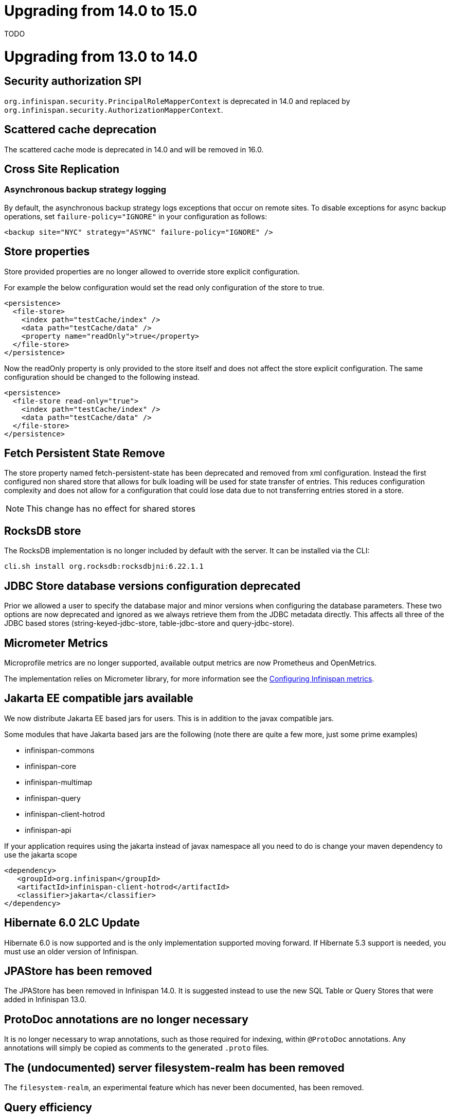 = Upgrading from 14.0 to 15.0

TODO

= Upgrading from 13.0 to 14.0

== Security authorization SPI

`org.infinispan.security.PrincipalRoleMapperContext` is deprecated in 14.0 and replaced by `org.infinispan.security.AuthorizationMapperContext`.

== Scattered cache deprecation

The scattered cache mode is deprecated in 14.0 and will be removed in 16.0.


== Cross Site Replication

=== Asynchronous backup strategy logging

By default, the asynchronous backup strategy logs exceptions that occur on remote sites.
To disable exceptions for async backup operations, set `failure-policy="IGNORE"` in your configuration as follows:

[source,xml,options="nowrap",subs=attributes+]
----
<backup site="NYC" strategy="ASYNC" failure-policy="IGNORE" />
----

== Store properties

Store provided properties are no longer allowed to override store explicit configuration.

For example the below configuration would set the read only configuration of the store to true.

----
<persistence>
  <file-store>
    <index path="testCache/index" />
    <data path="testCache/data" />
    <property name="readOnly">true</property>
  </file-store>
</persistence>
----

Now the readOnly property is only provided to the store itself and does not affect the store explicit configuration.
The same configuration should be changed to the following instead.

----
<persistence>
  <file-store read-only="true">
    <index path="testCache/index" />
    <data path="testCache/data" />
  </file-store>
</persistence>
----

== Fetch Persistent State Remove

The store property named fetch-persistent-state has been deprecated and removed from xml configuration.
Instead the first configured non shared store that allows for bulk loading will be used for state transfer of entries.
This reduces configuration complexity and does not allow for a configuration that could lose data due to not
transferring entries stored in a store.

NOTE: This change has no effect for shared stores

== RocksDB store

The RocksDB implementation is no longer included by default with the server. It can be installed via the CLI:

----
cli.sh install org.rocksdb:rocksdbjni:6.22.1.1
----

== JDBC Store database versions configuration deprecated

Prior we allowed a user to specify the database major and minor versions when configuring the database parameters.
These two options are now deprecated and ignored as we always retrieve them from the JDBC metadata directly.
This affects all three of the JDBC based stores (string-keyed-jdbc-store, table-jdbc-store and query-jdbc-store).

== Micrometer Metrics

Microprofile metrics are no longer supported, available output metrics are now Prometheus and OpenMetrics.

The implementation relies on Micrometer library, for more information see
the link:../server/server.html#configuring-metrics_statistics-jmx[Configuring Infinispan metrics].

== Jakarta EE compatible jars available

We now distribute Jakarta EE based jars for users.
This is in addition to the javax compatible jars.

Some modules that have Jakarta based jars are the following (note there are quite a few more, just some prime examples)

* infinispan-commons
* infinispan-core
* infinispan-multimap
* infinispan-query
* infinispan-client-hotrod
* infinispan-api

If your application requires using the jakarta instead of javax namespace all you need to do is change your maven
dependency to use the jakarta scope

```xml
<dependency>
   <groupId>org.infinispan</groupId>
   <artifactId>infinispan-client-hotrod</artifactId>
   <classifier>jakarta</classifier>
</dependency>
```

== Hibernate 6.0 2LC Update

Hibernate 6.0 is now supported and is the only implementation supported moving forward.
If Hibernate 5.3 support is needed, you must use an older version of Infinispan.

== JPAStore has been removed

The JPAStore has been removed in Infinispan 14.0.
It is suggested instead to use the new SQL Table or Query Stores that were added in Infinispan 13.0.

== ProtoDoc annotations are no longer necessary

It is no longer necessary to wrap annotations, such as those required for indexing, within `@ProtoDoc` annotations.
Any annotations will simply be copied as comments to the generated `.proto` files.

== The (undocumented) server filesystem-realm has been removed

The `filesystem-realm`, an experimental feature which has never been documented, has been removed.

== Query efficiency

The default for maximum results returned by a query that was present in Infinispan 12.1.5.Final and earlier versions has been restored.
You can now change the default limit by setting the default-max-results cache property.
The default value of default-max-results is 100.
Limiting the number of results returned by a query significantly improves performance of queries that don't have an explicit limit set.

= Upgrading from 12.1 to 13.0

== Search

The optional ```IndexedQueryMode``` parameter has been removed from queries in library mode, CLI, Hot Rod and REST.
Since 12.0, {brandname} ignores this parameter since it detects the optimal way of performing indexed queries.

== REST

=== Indexer

The ```mass-index``` operation from the cache resource has been deprecated.
Use ```reindex``` instead:

  /v2/caches/{cacheName}/search/indexes?action=reindex

=== Rolling Upgrades

The following operation has been deprecated:

* ```POST /v2/caches/{cacheName}?action=disconnect-source```

Use the substitute:

* ```DELETE /v2/caches/{cacheName}/rolling-upgrade/source-connection```

== File-Based Cache Store (`file-store`) Configuration Defaults to SoftIndexFileStore

Including `file-store` persistence in cache configuration now creates a soft index file-based cache store, `SoftIndexFileStore`, instead of a single-file cache store, `SingleFileStore`.
In previous versions `SingleFileStore` was the default for file-based cache stores.

Any `file-store` configuration with a schema version of 13 is automatically migrated to a `SoftIndexFileStore` after upgrading to Infinispan 13.

=== Schema changes

The following changes apply to the Infinispan 13 configuration schemas:

* The `urn:infinispan:config:store:soft-index` namespace is no longer available.
* The `file-store` element in the `urn:infinispan:config` namespace now defaults to soft-index file stores.
* The `single-file-store` element has been added to the `urn:infinispan:config` namespace if you want to configure a single file store, which is deprecated.
* The `endpoints` element in the `urn:infinispan:server` namespace is no longer a repeating element, but a wrapper for 0 or more `endpoint` elements.

=== Migrating Soft-Index File Stores

==== Declarative

If you are upgrading to Infinispan 13 from a previous version, and your caches include any configuration with the `soft-index-file-store` element, you should convert that configuration to use the `file-store` element instead.

.Infinispan 12.1 and earlier
[source,xml,options="nowrap",subs=attributes+,role="primary"]
----
<persistence>
  <soft-index-file-store xmlns="urn:infinispan:config:soft-index:12.1">
    <index path="testCache/index" />
    <data path="testCache/data" />
  </soft-index-file-store>
</persistence>
----

.Infinispan 13 and later
[source,xml,options="nowrap",subs=attributes+,role="secondary"]
----
<persistence>
  <file-store>
    <index path="testCache/index" />
    <data path="testCache/data" />
  </file-store>
</persistence>
----

==== Programmatic

.Infinispan 12.1 and earlier
[source,xml,options="nowrap",subs=attributes+,role="primary"]
----
ConfigurationBuilder b = new ConfigurationBuilder();
b.persistence()
    .addStore(SoftIndexFileStoreConfigurationBuilder.class)
        .indexLocation("testCache/index");
        .dataLocation("testCache/data")
----

.Infinispan 13 and later
[source,xml,options="nowrap",subs=attributes+,role="secondary"]
----
ConfigurationBuilder b = new ConfigurationBuilder();
b.persistence()
    .addSoftIndexFileStore()
        .indexLocation("testCache/index")
        .dataLocation("testCache/data");
----

=== Migrating Single File Stores

To use `SingleFileStore` as a file-based cache store with Infinispan 13 or later, do one of the following:

.Declarative
[source,xml,options="nowrap",subs=attributes+,role="primary"]
----
<persistence passivation="false">
  <single-file-store shared="false"
                     preload="true"
                     read-only="false"/>
</persistence>
----

.Programmatic
[source,java,options="nowrap",subs=attributes+,role="secondary"]
----
ConfigurationBuilder b = new ConfigurationBuilder();
b.persistence()
    .addSingleFileStore();
----

However, Infinispan does not recommend using `SingleFileStore`.
Instead you should use `SoftIndexFileStore` for file-based cache stores because it offers better scalability.

Find out more details about configuring file-based cache stores in the _Configuration Guide_.

== Accurate size metrics

The `currentNumberOfEntries` statistics now return `-1` by default as the calculation is expensive. Accurate values can be restored using the following configuration:

.Declarative
[source,xml,options="nowrap",subs=attributes+,role="primary"]
----
<cache-container>
  <metrics accurate-size="true"/>
</cache-container>
----

.Programmatic
[source,java,options="nowrap",subs=attributes+,role="secondary"]
----
GlobalConfigurationBuilder b = new GlobalConfigurationBuilder();
b.metrics()
    .accurateSize(true);
----

= Upgrading from 11.x or 12.0 to 12.1

  If you are upgrading from 11.x to 12.1, you should also review the 11.0 to 12.0 upgrade notes.

== Upgrading Deployments with Single File Cache Store Persistence

When upgrading Infinispan to 12.1, caches that include a `SingleFileStore` persistence configuration can encounter an issue that leads to data corruption.

This issue affects upgrades to Infinispan 12.1.0.Final through 12.1.4.Final only.
As of Infinispan 12.1.5.Final this issue no longer occurs during upgrade.

If you have already upgraded from 11.x to 12.1, you should do the following as soon as possible:

. Back up any `$ISPN_HOME/server/data/*.dat` files.
. Upgrade to Infinispan 12.1.5.Final or later.

After successful upgrade, Infinispan recovers any corrupted data and restores the Single File Store on first start.

.Cross-site replication state transfer

For caches that backup to other clusters via cross-site replication, you should perform a state transfer after upgrading to 12.1.

From the Infinispan CLI use the `site push-site-state` command as follows:

[source,options="nowrap",subs=attributes+]
----
[//containers/default]> site push-site-state --cache=cacheName --site=NYC
----


== JGroups configuration changes

=== Message bundler
The default JGroups bundler has changed from
"no-bundler" (a thread sending a message writes it to the TCP socket or sends the UDP datagram directly) to
"transfer-queue" (a thread sending a message only adds the message to a queue, and a separate
bundler thread groups the messages in "batches" then sends the batches).

== Encoding

* `org.infinispan.commons.dataconversion.Encoder` has been deprecated and will be removed in a future version.

== Authorization

A new `CREATE` permission has been introduced, with the following effects:
* users now require the `CREATE` permission to be able to create/remove caches/counters/locks instead of the `ADMIN` permission
* it supersedes the internal `___schema_manager` role, which has now been deprecated. It is required in order to add/remove schemas.
* it supersedes the internal `___script_manager` role, which has now been deprecated. It is required in order to add/remove scripts.

=== Server

Authorization is now enabled out-of-the-box in the default server configuration.
Authorization only applies to "global" operations (administrative and management), so normal cache usage is unaffected.
You can revert to the previous behavior by removing the `<authorization>` element from the `<cache-container>` configuration.

The default logging configuration now includes an audit logging which is disabled by default.

== Server Trust Store

The trust store configuration is now part of the server identity to allow client certificate validation
without requiring authentication. Adding a `truststore-realm` will reference the identity's trust store.

[source,xml]
----
<!-- 12.0 -->
<security-realm name="default">
   <server-identities>
      <ssl>
         <keystore path="server.pfx"
                   keystore-password="password" alias="server"/>
      </ssl>
   </server-identities>
   <truststore-realm path="trust.pfx" password="secret"/>
</security-realm>
----

[source,xml]
----
<!-- 12.1 -->
<security-realm name="default">
   <server-identities>
      <ssl>
         <keystore path="server.pfx"
                   keystore-password="password" alias="server"/>
         <truststore path="trust.pfx" password="secret"/>
      </ssl>
   </server-identities>
   <truststore-realm/>
</security-realm>
----


= Upgrading from 11.0 to 12.0

== Encoding

Conversions of cache data between `application/x-java-object` and `application/json` are deprecated and will be removed
in a future version. For JSON support, it is recommend to configure the cache with `application/x-protostream` encoding.

== OSGi

Support for OSGi was deprecated and has been removed.

== REST

Some operations that previously supported both `GET` and `POST` now support only `POST`:

* ```/v2/caches/{cacheName}?action=clear```
* ```/v2/caches/{cacheName}?action=sync-data```
* ```/v2/caches/{cacheName}?action=disconnect-source```
* ```/v2/cluster?action=stop```
* ```/v2/counters/{counterName}?action=reset```
* ```/v2/counters/{counterName}?action=increment```
* ```/v2/counters/{counterName}?action=decrement```
* ```/v2/counters/{counterName}?action=add```

* ```/v2/counters/{counterName}?action=compareAndSet```
* ```/v2/counters/{counterName}?action=compareAndSwap```

* ```/v2/caches/{cacheName}/search/indexes?action=mass-index```
* ```/v2/caches/{cacheName}/search/indexes?action=clear```
* ```/v2/caches/{cacheName}/search/query/stats?action=clear```

* ```/v2/server/?action=stop```

* ```/v2/tasks/{taskName}?action=exec```

* ```/v2/caches/{cacheName}/x-site/local/?action=clear-push-state-status```

* ```/v2/caches/{cacheName}/x-site/backups/{site}?action=take-offline```
* ```/v2/caches/{cacheName}/x-site/backups/{site}?action=bring-online```
* ```/v2/caches/{cacheName}/x-site/backups/{site}?action=start-push-state```
* ```/v2/caches/{cacheName}/x-site/backups/{site}?action=cancel-push-state```
* ```/v2/caches/{cacheName}/x-site/backups/{site}?action=cancel-receive-state```

* ```/v2/cache-managers/{name}/x-site/backups/{site}?action=bring-online```
* ```/v2/cache-managers/{name}/x-site/backups/{site}?action=take-offline```
* ```/v2/cache-managers/{name}/x-site/backups/{site}?action=start-push-state```
* ```/v2/cache-managers/{name}/x-site/backups/{site}?action=cancel-push-state```

* The following query statistics operation:

** ```/v2/caches/{cacheName}/search/query/stats```
** ```/v2/caches/{cacheName}/search/indexes/stats```

have been deprecated and will be removed in a future version.

Users should migrate to the ```/v2/caches/{cacheName}/search/stats``` endpoint. Please consult the REST API docs for more details.

== Search

* It's not possible anymore to enable or disable search statistics via JMX. Query and Index statistics are only exposed when the cache "statistics" configuration is enabled.

* `MassIndexer`, `CacheQuery` and `SearchManager` were deprecated and are now removed.

* Indexed type names must be declared for all indexed caches, regardless of their storage format.
  This requirement was introduced in 11 in a more lenient form and failing to comply just logged a warning.
  Starting with version 12 this results in a fatal error preventing the cache to start.
  Please update your configurations accordingly.

=== Indexing configuration

Configuring indexing using the `property` element is deprecated and will be removed in a future version.
Use the `<index-reader>` and `<index-writer>` configuration elements to define indexing behaviour.
For the programmatic configuration, use `builder.indexing().reader()` and `builder.indexing().writer()`.

To migrate your configuration, please refer to the sections below:

==== Storage

.Memory Storage

[source,xml]
----
<!-- 11.0 -->
<indexing>
 <property name="default.directory_provider">local-heap</property>
</indexing>
----

[source,xml]
----
<!-- 12.0 -->
<indexing storage="local-heap">
</indexing>
----

.Filesystem storage

[source,xml]
----
<!-- 11.0 -->
<indexing>
  <property name="default.directory_provider">filesystem</property>
  <property name="default.indexBase">${java.io.tmpdir}/baseDir</property>
</indexing>
----

[source,xml]
----
<!-- 12.0 -->
<indexing storage="filesystem" path="${java.io.tmpdir}/baseDir"/>
----

==== Reader refresh
[source,xml]
----
<!-- 11.0 -->
<indexing>
  <property name="default.reader.async_refresh_period_ms">1000</property>
</indexing>
----

[source,xml]
----
<!-- 12.0 -->
<indexing>
  <index-reader refresh-interval="1000"/>
</indexing>
----

==== IndexManager

From 12.0, `near-real-time` is the default index manager and no configuration is needed:

[source,xml]
----
<!-- 11.0 -->
<indexing>
  <property name="default.indexmanager">near-real-time</property>
</indexing>
----

[source,xml]
----
<!-- 12.0 -->
<indexing enabled="true"/>
----

==== Worker sync/async

The `default.worker.execution` is redundant as the indexing process is async by default:

[source,xml]
----
<!-- 11.0 -->
<indexing>
   <property name="default.worker.execution">async</property>
   <property name="default.index_flush_interval">500</property>
</indexing>
----

[source,xml]
----
<!-- 12.0 -->
<indexing>
   <index-writer commit-interval="500"/>
</indexing>
----

==== Low level Lucene options

The properties used previously to tune the Lucene index directly are now
available under the `<index-writer>` element.

[source,xml]
----
<!-- 11.0 -->
<indexing>
   <property name="default.indexwriter.merge_factor">30</property>
   <property name="default.indexwriter.merge_max_size">1024</property>
   <property name="default.indexwriter.ram_buffer_size">256</property>
</indexing>
----

[source,xml]
----
<!-- 12.0 -->
<indexing>
   <index-writer ram-buffer-size="256">
       <index-merge factor="30" max-size="1024"/>
   </index-writer>
</indexing>
----

==== Supporting older indexes

The property `lucene_version` is deprecated and will not be supported in a future version. It is recommended to re-index when migrating from older Infinispan versions instead of reusing the underlying indexes on disk created
in an older Lucene version.

==== Sharding

Configuration of sharding through the property `default.sharding_strategy.nbr_of_shards` is deprecated and will be removed in a future version.

==== Maximum boolean clauses

The property `infinispan.query.lucene.max-boolean-clauses` is now only supported when used via JVM property. Support for using
it inside the `<property>` element of the index configuration was removed.


== Cache Health
A new status `FAILED` has been added to the cache health, to indicate that a cache failed to start with the
provided configuration. The possible statuses of the cache health are now HEALTHY, HEALTHY_REBALANCING, DEGRADED and FAILED.

== Marshalling

=== Kryo and Protostuff marshaller deprecation

The Kryo and Protostuff marshallers have been deprecated and will be removed in Infinispan 15.0

=== {brandname} includes an upgraded version of the ProtoStream API that can
affect upgrade from previous {brandname} versions.

In previous versions, the ProtoStream API did not correctly nest message types
with the result that the messages were generated as top-level only. For this
reason, if you have Protobuf messages in a persistent cache store and upgrade
to {brandname} 12, then you should modify Java classes so that Protobuf
annotations are at top-level. This ensures that the nesting in your persisted
messages matches the nesting in your Java classes, otherwise data
incompatibility issues can occur.

=== Allow lists

All occurrences of "white list" have been renamed to "allow list".

== Persistence

=== JdbcStringBasedStore
The JDBC string based store now creates an additional `_META` to ensure that any database content is compatible with
the current {brandname} version and configuration.

=== Rest Store
The rest-store has been removed. Users should utilise the HotRod based remote-store for reading/writing to Infinispan clusters.

=== Hot Rod client
The `trust_store_path` property has been deprecated. Use `trust_store_filename` instead and specify `pem` in `trust_store_type`.

= Upgrading from 10.1 to 11.0

== HotRod Client
The `GenericJBossMarshaller` is no longer automatically configured if the `infinispan-jboss-marshalling` module is on the
classpath. If jboss-marshalling is required, it's necessary for the aforementioned jar to be on the classpath and for
the `org.infinispan.jboss.marshalling.commons.GenericJBossMarshaller` to be explicitly configured when creating the
RemoteCacheManager.

== Wildfly modules

The Wildfly modules are now deprecated. The `jgroups`, `infinispan` and `endpoint` extensions have been removed and
all the components are now in a single `org.infinispan` module.

== Cross Site Replication

* The `org.infinispan.xsite.CustomFailurePolicy` interface has been deprecated and it will be replaced by
`org.infinispan.configuration.cache.CustomFailurePolicy`.

* Cross Site Replication was disabled for local caches. They are unable to send or receive updates.

== Total Order transaction protocol removed

Total Order transaction protocol was deprecated in 10.0 and now it is removed.

== JGroups configuration system property changes

The default stacks now now use system property `jgroups.bind.address` to configure the bind address.
System properties `jgroups.tcp.address` and `jgroups.udp.address` still work, but they are considered deprecated and will be removed.

== OSGi

OSGi support has been deprecated and will be removed in a future release.

== Search

=== Indexing

* The Infinispan Lucene Directory, the `InfinispanIndexManager` and `AffinityIndexManager` index managers, and the Infinispan Directory provider for Hibernate Search were deprecated and are now removed.

* The `auto-config` attribute is deprecated and will be removed in a future version.

*  The index mode configuration ```index()``` is no longer necessary. The system will automatically choose the best
way to manage indexing once it is enabled and several previously supported values are no longer supported and will
result in a fatal configuration error when used.
The following substitutions should be done:
** `.indexing().index(Index.NONE)` -> `indexing().enabled(false)`
** All the other enum values -> `indexing().enabled(true)`

In the XML configuration it is possible to omit `enabled="true"` if the configuration contains others sub-elements. Programmatic and JSON configurations must use it.

It is forbidden to use both the `.indexing().enabled( )` and the deprecated `.indexing().index( )` configuration.

* Indexed types required: starting with version 11 it is mandatory to declare all indexed types in the indexing configuration or else warnings will be logged when the undeclared type is firstly used.
This requirement exists solely for indexed caches and applies to both Java classes and protobuf types.
Please consider updating your cache configurations in order to avoid these warnings now.
Starting with version 12 such incomplete configurations will be considered invalid and will result in a fatal error at cache startup time.

=== Querying

* The `SearchManager` has been deprecated and no longer supports Lucene and Hibernate Search native objects:
** `.getQuery()` methods that take a Lucene Query have been removed. The alternative methods that take an Ickle query from the `org.infinispan.query.Search` entry point should be used instead.
** `.buildQueryBuilderForClass()`, that allows to build Hibernate Search queries directly has been removed. Ickle queries should be used instead.
** It is not possible anymore to specify multiple target entity(ies) class(es) when calling `.getQuery()`. The entity will come from the Ickle query string, so multi-entity queries are not supported anymore.

* `CacheQuery` has been deprecated and `org.infinispan.query.dsl.Query` obtained from `Search.getQueryFactory()` should be used instead.

* Instances of `org.infinispan.query.dsl.Query` don't cache query results anymore and allow queries to be re-executed when
calling methods such as `list()`.

==== Entity Mappings

* It is now required to annotate a field that requires sorting with `@SortableField`, both for embedded and remote queries.

* Several features have been deprecated:

** Custom bridges, declared with  `@FieldBridge` and `@ClassBridge`
** Analyzer definitions, declared with `@AnalyzerDef` and `@NormalizerDef`
** Dynamic selection of analyzers based on a discriminator, declared with `@AnalyzerDiscriminator`
** Index time boosting, declared as an attribute of the `@Field` annotation
** Definition of a default analyzer, either using the configuration property `hibernate.search.analyzer` or using the `@Analyzer` annotation
** `indexNullAs`, used as an attribute in the `@Field` declaration
** The configuration `hibernate.search.index_uninverting_allowed`, that allows regular `@Field` to be sortable by un-inverting them at runtime

== ThreadFactoryConfiguration changes

The ThreadGroup configuration setting has been removed and only thread group name is allowed now.
This configuration was inconsistent between programmatic and declarative configuration and is now
consistent.

== Persistence

=== Single File Store
The `<file-store relative-to=""">` attribute has been removed. This attribute will be ignored in pre 11.0 schemas with
only the `path` attribute being taking into account when configuring the stores location.

=== ClusterLoader
The `ClusterLoader` has been deprecated and will be removed in a future release with no direct replacement.

== HotRod
The `LAZY_RETRIEVAL` option utilises the now deprecated `ClusterLoader` and consequently has also been deprecated. It will be removed in a
future release with no direct replacement.

== Memory configuration changes

* The `BINARY` storage has been deprecated, and will no longer store primitives and String mixed with `byte[]`, but only `byte[]`.
* The child elements `<object>`, `<binary>` and `<off-heap>` are also deprecated. The following config changes should be done:

** On heap storage:

 10.1
[source,xml]
----
<memory>
   <object size="1000000" strategy="REMOVE"/>
</memory>
----

 11.0
[source,xml]
----
<memory max-count="1000000" when-full="REMOVE"/>
----

** Binary, on heap storage:

 10.1
[source,xml]
----
<cache>
   <memory>
      <binary size="500000000" strategy="EXCEPTION" eviction="MEMORY"/>
   </memory>
</cache>
----

 11.0
[source,xml]
----
<cache>
   <!-- Or any other binary format -->
   <encoding media-type="application/x-protostream"/>
   <!-- Sizes are human-readable, e.g.: "1 GB", "0.5TB" -->
   <memory max-size="500 MB" when-full="EXCEPTION"/>
</cache>
----

** Off-heap:

 10.1
[source,xml]
----
<cache>
   <memory>
      <off-heap size="10000000" eviction="COUNT"/>
   </memory>
</cache>
----

 11.0
[source,xml]
----
<memory storage="OFF_HEAP" max-count="10000000"/>
----

* Due to the changes above, cache configurations serialized to XML or JSON (for example, when using REST) will always be in the new format.

== Encoding in Server Caches

* Server caches should configure the MediaType for keys and values, or else a WARN will be logged.
Usage of operations that require data conversion or indexing will not be supported for caches without encoding
configuration in a future version. These operations include search, task execution, remote filters/converter/listeners,
REST/Hot Rod reading/writing in different data formats

== Security

=== Server security
The server is now secure by default. Use the `user-tool` to add users or remove the security realm attribute from the endpoint to allow anonymous connections.

=== Cache authorization roles
If you do not explicitly specify roles when enabling cache authorization, all roles declared in the global configuration apply.

== REST

* REST API calls that have the extra URL parameter `?action` to perform operations with side effects now also
support the POST method (returning 200 when the response has content or 204 otherwise).
Support for using `GET` method on those calls will be removed in a future version.

= Upgrading from 10.0 to 10.1 and 10.0 to 11.0

== Maximum Idle Timeouts with Clustered Cache Modes
Maximum idle expiration has been changed to improve data consistency with clustered cache modes when Infinispan nodes fail.

[NOTE]
====
* `Cache.get()` calls do not return until the touch commands complete. This
synchronous behavior increases latency of client requests and reduces
performance.

* Maximum idle expiration, `max-idle`, does not currently work with entries
stored in off-heap memory.

* Likewise, `max-idle` does not work if caches use cache stores as a persistence
layer.
====

See link:{../configuring/configuring.html#expiration_maxidle}[Maximum Idle Expiration] for complete details.

= Upgrading from 10.0 to 10.1

== REST Store

The following configurations were removed from the REST store: ```append-cache-name-to-path``` and ```path```.

To specify the remote server endpoint path, a single configuration ```cache-name``` should be used.

== Infinispan Lucene Directory is deprecated

The Infinispan Lucene directory is now deprecated and will be removed in a future release.
Consequently, the Infinispan Directory provider for Hibernate Search will also be discontinued, with no replacement.

Both IndexManagers that rely on the Lucene Directory are also deprecated, the InfinispanIndexManager and the AffinityIndexManager.
Users are encouraged to reconfigure their indexes as non-shared, using the Near Real Time IndexManager, with file system storage:

[source,xml]
----
<distributed-cache name="default">
    <indexing index="PRIMARY_OWNER">
        <property name="default.indexmanager">near-real-time</property>
        <property name="default.indexBase">/opt/infinispan/server/data/indexes</property>
    </indexing>
</distributed-cache>
----

Queries need to be adjusted to use the ```BROADCAST``` runtime option.

== Security role mappers and audit loggers

The security role mapper implementations have been moved from the `org.infinispan.security.impl` package to the
`org.infinispan.security.mappers` package:

* `org.infinispan.security.impl.CommonNameRoleMapper` => `org.infinispan.security.mappers.CommonNameRoleMapper`
* `org.infinispan.security.impl.ClusterRoleMapper` => `org.infinispan.security.mappers.ClusterRoleMapper`
* `org.infinispan.security.impl.IdentityRoleMapper` => `org.infinispan.security.mappers.IdentityRoleMapper`

The security audit logger implementations have been moved from the `org.infinispan.security.impl` package to the
`org.infinispan.security.audit` package:

* `org.infinispan.security.impl.LoggingAuditLogger` => `org.infinispan.security.audit.LoggingAuditLogger`
* `org.infinispan.security.impl.NullAuditLogger` => `org.infinispan.security.audit.NullAuditLogger`

== Memcached protocol server is deprecated

The Memcached protocol server is now deprecated and will be removed in a future release.
This is being done because Infinispan only implements the very dated text-only protocol instead of the binary protocol
which means no security (authentication / encryption), no support for some new Memcached features and no integration
with Infinispan features like single-port. If someone in the community wishes to implement the binary protocol, we
would revert the decision.

== Hot Rod client default mechanism changed to SCRAM-SHA-512

The default Hot Rod client authentication mechanism has been changed from `DIGEST-MD5` to `SCRAM-SHA-512`.
If you are using `property` user realms, you must make sure you are using `plain-text` storage.

== Transactions
The Map implementation `EntryVersionsMap` has been removed and replaced with a `Map<Object, IncrementalEntryVersion>`.
If the old `EntryVersionsMap#merge` logic is required, it can be replaced with `org.infinispan.transaction.impl.WriteSkewHelper#mergeEntryVersions`,
however users should not rely on this code as it could be removed in the future without notice,

= Upgrading from 9.4 to 10.0

== Marshalling
The internal marshalling capabilities of {brandname} have undergone a significant refactoring in 10.0. The marshalling of
internal {brandname} objects and user objects are now truly isolated. This means that it's now possible to configure
link:{javadocroot}/org/infinispan/commons/marshall/Marshaller.html[Marshaller] implementations in embedded mode or on the
server, without having to handle the marshalling of {brandname} internal classes. Consequently, it's possible to easily
change the marshaller implementation, in a similar manner to how users of the HotRod client are accustomed.

As a consequence of the above changes, the default marshaller used for marshalling user types is no longer based upon JBoss Marshalling. Instead
we now utilise the ProtoStream library to store user types in the language agnostic link:https://developers.google.com/protocol-buffers[Protocol Buffers]
format. It is still possible to utilise the old default, link:{javadocroot}/org/infinispan/jboss/marshalling/core/JBossUserMarshaller.html[JBossUserMarshaller],
however it's necessary to add the `org.infinispan:infinispan-jboss-marshalling` artifact to your application's classpath.

=== Externalizer Deprecations
The following interfaces/annotations have been deprecated as a consequence of the marshalling refactoring:

* link:{javadocroot}/org/infinispan/commons/marshall/Externalizer.html[Externalizer],
* link:{javadocroot}/org/infinispan/commons/marshall/AdvancedExternalizer.html[AdvancedExternalizer]
* link:{javadocroot}/org/infinispan/commons/marshall/SerializeWith.html[SerializeWith]

For cluster communication any configured link:{javadocroot}/org/infinispan/commons/marshall/Externalizer.html[Externalizer]'s
are still utilised to marshall objects, however they are ignored when persisting data to cache stores unless the
link:{javadocroot}/org/infinispan/jboss/marshalling/core/JBossUserMarshaller.html[JBossUserMarshaller] is explicitly configured
via the global link:{javadocroot}/org/infinispan/configuration/global/SerializationConfiguration.html[SerializationConfiguration].

It's highly recommended to migrate from the old Externalizer and JBoss marshalling approach to the new ProtoStream based
marshalling, as the interfaces listed above and the JBossUserMarshaller implementation will be removed in future versions.

=== Store Migration
Unfortunately, the extensive marshalling changes mean that the binary format used by Infinispan stores in `9.4.x` is no
longer compatible with `10.0.x`. Therefore, it's necessary for any existing stores to be migrated to the new format via
the StoreMigrator tool.

NOTE: Whilst we regret that 9.4.x stores are no longer binary compatible, these extensive changes should ensure binary
compatibility across future major versions.

=== Store Defaults

Stores now default to being segmented if the property is not configured. Some stores do not support
being segmented, which will result in a configuration exception being thrown at startup. The moving forward
position is to use segmented stores when possible to increase cache wide performance and reduce memory
requirements for various operations including state transfer.

The file based stores (SingleFileStore and SoftIndexFileStore) both support being segmented, but their
current implementation requires opening file descriptors based on how many segments there are. This may
cause issues in some configurations and users should be aware. Infinispan will print a single WARN message
when such a configuration is found.

== CacheContainterAdmin

Caches created through the CacheContainerAdmin API will now be `PERMANENT` by default. Use the `VOLATILE` flag to obtain the previous behaviour.

== Hot Rod 3.0

Older versions of the Hot Rod protocol treated expiration values greater than the number of milliseconds in 30 days as Unix time. Starting with Hot Rod 3.0 this adjustment no longer happens and expiration is taken literally.

== Total Order transaction protocol is deprecated

Total Order transaction protocol is going to be removed in a future release.
Use the default protocol (2PC).

== Removed the infinispan.server.hotrod.workerThreads system property

The `infinispan.server.hotrod.workerThreads` property was introduced as a hack to work around the fact that the configuration did not expose it.
The property has been removed and endpoint worker threads must now be exclusively configured using the `worker-threads` attribute.

== Removed AtomicMap and FineGrainedAtomicMap

AtomicMapLookup, AtomicMap and FineGrainedAtomicMap have been removed. Please see FunctionalMaps or Cache#Merge for
similar functionality.

== Removed Delta and DeltaAware

The previously deprecated Delta and DeltaAware interfaces have been removed.

== Removed compatibility mode

The previously deprecated Compatibility Mode has been removed.

== Removed the implicit default cache

The default cache must now be named explicitly via the link:{javadocroot}/org/infinispan/configuration/global/GlobalConfigurationBuilder.html#defaultCacheName(java.lang.String)[GlobalConfigurationBuilder#defaultCacheName()] method.

== Removed DistributedExecutor

The previously deprecated DistributedExecutor is now removed. References should be updated to use ClusterExecutor.

== Removed the Tree module

TreeCache has been unsupported for a long time and was only intended as a quick stopgap for JBossCache users. The module has now been removed
completely.

== The JDBC PooledConnectionFactory now utilises Agroal
Previously the JDBC PooledConnectionFactory provided c3p0 and HikariCP based connection pools.
From 10.0 we only provide a PooledConnectionFactory based upon the link:https://agroal.github.io/[Agroal project].
This means that it is no longer possible to utilise `c3p0.properties` and `hikari.properties` files to configure the pool,
instead an agroal compatiblet properties file can be provided.

== XML configuration changes
Several configuration elements and attributes that were deprecated since 9.0 have been removed:

* `<eviction>` - replaced with `memory`
* `<versioning>` - automatically enabled
* `<data-container>` - no longer customizable
* `deadlock-detection-spin` - always disabled
* `write-skew` - enabled automatically

The xsite state transfer chunk size (`<backup><state-transfer chunk-size="X"/></backup>`) can no longer be `&gt;= 0`,
same as the regular state transfer chunk size.
Previously a value &lt;= 0 would transfer the entire cache in a single batch, which is almost always a bad idea.

== RemoteCache Changes

=== Marshalling Changes
The default marshaller is no longer GenericJbossMarshaller. We now utilise the link:https://github.com/infinispan/protostream[ProtoStream]
library as the default. If Java Serialization is required by clients, we strongly recommend utilising the
link:link:{javadocroot}/org/infinispan/commons/marshall/JavaSerializationMarshaller[JavaSerializationMarshaller] instead.
However if the GenericJbossMarshaller must be used, it's necessary to add the `org.infinispan:infinispan-jboss-marshalling`
artifact to your client's classpath and for the `GenericJbossMarshaller` to be configured as the marshaller.

=== The getBulk methods have been removed
The getBulk method is an expensive method as it requires holding all keys in memory at once and requires a possibly very single result
to populate it. The new retrieveEntries, entrySet, keySet and values methods handle this in a much more efficient way. Therefore the
getBulk methods have been removed in favor of them.

== Persistence changes

* File-based cache stores (SingleFileStore, SoftIndexFileStore, RocksDBStore) filesystem layout has been normalized so that they will use the `GlobalStateConfiguration` persistent location as a default location. Additionally, all stores will now use the cache name as part of the data file/directory naming allowing multiple stores to avoid conflicts and ambiguity.
* The CLI loader (`infinispan-persistence-cli`) has been removed.
* The LevelDB store (`infinispan-cachestore-leveldb`) has been removed. Use the RocksDB store instead, as it is fully backwards compatible.
* The deprecated `singleton` store configuration option and the wrapper class `SingletonCacheWriter` have been removed.
+
Using `shared=true` is enough, as only the primary owner of each key will write to a shared store.

== Client/Server changes

* The Hot Rod client and server only support protocol versions 2.0 and higher. Support for Hot Rod versions 1.0 to 1.3 has been dropped.

== SKIP_LISTENER_NOTIFICATION flag

`SKIP_LISTENER_NOTIFICATION` notification flag has been added in the hotrod client.
This flag only works when the client and the server version is 9.4.15 or higher.
Spring Session integration uses this flag when a session id has changed.
If you are using Spring Session with Infinispan 9.4, consider upgrading the client and the server.

== performAsync header removed from REST

The `performAsync` header was removed from the REST server. Clients that want to perform async operations with
the REST server should manage the request and response on their side to avoid blocking.

== REST status code change

REST operations that don't return resources and are used with `PUT`, `POST` and `DELETE` methods now return status `204` (No content) instead of `200`.

== Default JGroups stacks in the XML configuration

With the introduction of inline XML JGroups stacks in the configuration, two default stacks are always enabled: `udp` and `tcp`.
If you are declaring your own stacks with the same names, an exception reporting the conflict will be thrown. Simply rename
your own configurations to avoid the conflict.

== JGroups legacy S3_PING replaced with aws.S3_PING

Because of changes in AWS's access policy regarding signatures, legacy S3_PING will not work in newer regions and will stop working in older regions too.
For this reason, you should migrate to using aws.S3_PING instead.

== Cache and Cache Manager Listeners can now be configured to be non blocking
Listeners in the past that were sync, always ran in the thread that caused the event. We now allow a Listener method to
be non-blocking in that it will still fire in the original thread, under the assumption that it will return immediately.
Please read the Listener Javadoc for information and examples on this.

== Distributed Streams operations no longer support null values
Distributed Streams has parts rewritten to utilize non blocking reactive streams based operations. As such null values
are not supported as values from operations as per the reactive streams spec. Please utilize other means to denote
a null value.

== Removed the infinispan-cloud module
The infinispan-cloud module has been removed and the `kubernetes`, `ec2`, `google` and `azure` default configurations have been included in `infinispan-core` and can be
referenced as default named JGroups configurations.

== Removed experimental flag GUARANTEED_DELIVERY
Almost as soon as GUARANTEED_DELIVERY was added, UNICAST3 and NAKACK2.resend_last_seqno removed the need for it.
It was always documented as experimental, so we removed it without deprecation and we also removed the RSVP protocol
from the default JGroups stacks.

== Cache Health
The possible statuses of the cache health are now HEALTHY, HEALTHY_REBALANCING and DEGRADED to better
reflect the fact that `rebalancing` doesn't mean a cluster is unhealthy.

== Multi-tenancy

When using multi-tenancy in the WildFly based server, it's necessary to specify the `content-path` for each of the REST connectors, to match the `prefix` element under `multi-tenancy\rest\prefix`.

== OffHeap Automatic Resizing
Off Heap memory containers now will dynamically resize based on number of entries in the container. Due to this the
address count configuration value  is now deprecated for APIs and has been removed from the xml parser.


== Deprecated methods from DataContainer removed
The deprecated methods keySet, values, entrySet and executeTask has been removed.

= Upgrading from 9.3 to 9.4

== Client/Server changes

=== Compatibility mode deprecation

Compatibility mode has been deprecated and will be removed in the next {brandname} version.

To use a cache from multiple endpoints, it is recommended to store data in binary format and to configure the MediaType for keys and values.


If storing data as unmarshalled objects is still desired, the equivalent of compatibility mode is to configure keys and values to store object content:

[source,xml]
----
<encoding>
   <key media-type="application/x-java-object"/>
   <value media-type="application/x-java-object"/>
</encoding>
----

=== Memcached storage

For better interoperability between endpoints, the Memcached server no longer stores keys as `java.lang.String`, but as UTF-8 `byte[]`.

If using memcached, it's recommended to run a rolling upgrade from 9.3 to store data in the new format, or reload the data in the cache.

=== Scripts Response

Distributed scripts with text-based data type no longer return `null` when the result from each server is null. The response is now a JSON array with each individual result, e.g. `"[null, null]"`

=== WebSocket endpoint removal
The WebSocket endpoint has been unmaintained for several years. It has been removed.

=== Hot Rod client connection pool properties
Since the Hot Rod client was overhauled in 9.2, the way the connection pool configuration is handled has changed.
Infinispan 9.4 introduces a new naming scheme for the connection pool properties which deprecates the old _commons-pool_
names. For a complete reference of the available configuration options for the properties file please refer to
link:{javadocroot}/org/infinispan/client/hotrod/configuration/package-summary.html#package.description[remote client configuration] javadoc.

=== Server thread pools
The threads that handle the child Netty event loops have been renamed from *-ServerWorker to *-ServerIO

== Persistence Changes

=== Shared and Passivation

A store cannot be configured as both shared and having passivation enabled.
Doing so can cause data inconsistencies as there is no way to synchronize
data between all the various nodes. As such this configuration will now
cause a startup exception. Please update your configuration as appropriate.

== Query changes

=== AffinityIndexManager

The default number of shards is down to `4`, it was previously equals to the number of segments in the cache.

= Upgrading from 9.2 to 9.3

== AdvancedCacheLoader changes
The AdvancedCacheLoader SPI has been enhanced to provide an alternative method to process and instead allows reactive streams based publishKeys and publishEntries methods which provide benefits in performance, threading and ease of use. Note this change will only affect you if you wish take advantage of it in any custom CacheLoaders you may have implemented.

== Partition Handling Configuration
In 9.3 the default MergePolicy is now MergePolicy.NONE, opposed to MergePolicy.PREFERRED_ALWAYS.

== Stat Changes
We have reverted the stat changes introduced in 9.1, so average values for read, write and removals are once again returned
as milliseconds.

== Event log changes
Several new event log messages have been added, and one message has been removed (ISPN100013).

== Max Idle Expiration Changes
The max idle entry expiration information is sent between owners in the cluster. However when an entry expires via max idle on a given node, this was not replicated (only removing it locally). Max idle has been enhanced to now expire an entry across the entire cluster, instead of per node. This includes ensuring that max idle expiration is applied across all owners (meaning if another node has accessed the entry within the given time it will prevent that entry from expiring on other nodes that didn't have an access).

Max idle in a transactional clustered cache does not remove expired entries on access (although it will not be returned). These entries are only removed via the expiration reaper.

Iteration in a clustered cache will still show entries that are expired via maxIdle to ensure good performance, but could be removed at any point due to expiration reaper.

== WildFly Modules
The {brandname} WildFly modules are now located in the `system/add-ons/{moduleprefix}` dir as per the
link:https://developer.jboss.org/wiki%20/LayeredDistributionsAndModulePathOrganization[WildFly module conventions].

== Deserialization Allow list

Deserialization of content sent by clients to the server are no longer allowed by default.
This applies to JSON, XML, and marshalled byte[] that, depending on the cache configuration, will cause the server
to convert it to Java Objects either to store it or to perform any operation that cannot be done on a byte[] directly.

The deserialization needs to be enabled using system properties, ether by class name or regular expressions:

[source]
----
// Comma separated list of fully qualified class names
-Dinfinispan.deserialization.allowlist.classes=java.time.Instant,com.myclass.Entity

// Regex expression
-Dinfinispan.deserialization.allowlist.regexps=.*
----

= Upgrading from 9.0 to 9.1

== Kubernetes Ping changes

The latest version of Kubernetes Ping uses unified environmental variables for both Kubernetes and OpenShift.
Some of them were shortened for example `OPENSHIFT_KUBE_PING_NAMESPACE` was changed to `KUBERNETES_NAMESPACE`.
Please refer to link:https://github.com/jgroups-extras/jgroups-kubernetes/blob/master/README.adoc[Kubernetes Ping documentation].

== Stat Changes
Average values for read, write and removals are now returned in Nanoseconds, opposed to Milliseconds.

== (FineGrained)AtomicMap reimplemented

Infinispan now contains a new implementation of both `AtomicMap` and `FineGrainedAtomicMap`, but the semantics has been preserved. The new implementation does not use `DeltaAware` interface but the Functional API instead.

There are no changes needed for `AtomicMap`, but it now supports non-transactional use case as well.

`FineGrainedAtomicMap` now uses the Grouping API and therefore you need to enable groups in configuration. Also it holds entries as regular cache entries, plus one cache entry for cached key set (the map itself). Therefore the cache size or iteration/streaming results may differ. Note that fine grained atomic maps are still supported on transactional caches only.

== RemoteCache keySet/entrySet/values

RemoteCache now implements all of the collection backed methods from `Map` interface.
Previously `keySet` was implemented, however it was a deep copy. This has now changed
and it is a backing set. That is that the set retrieves the updated values on each
invocation or updates to the backing remote cache for writes. The entrySet and values
methods are also now supported as backing variants as well.

If you wish to have a copy like was provided before it is recommended to copy the
contents into a in memory local set such as

[source,java]
----
Set<K> keysCopy = remoteCache.keySet().stream().collect(Collectors.toSet());
----

== DeltaAware deprecated

Interfaces `DeltaAware`, `Delta` and `CopyableDeltaAware` have been deprecated. Method `AdvancedCache.applyDelta()` has been deprecated and the implementation does not allow custom set of locked keys. `ApplyDeltaCommand` and its uses in interceptor stack are deprecated.

Any partial updates to an entry should be replaced using the Functional API.

== {brandname} Query Configuration

The configuration property `directory_provider` now accepts a new value `local-heap`.
This value replaces the now deprecated `ram`, and as its predecessor will cause the index to be stored in a `org.apache.lucene.store.RAMDirectory`.

The configuration value `ram` is still accepted and will have the same effect, but failing to replace `ram` with `local-heap` will cause a warning to be logged.
We suggest to perform this replacement, as the `ram` value will no longer be recognised by {brandname} in a future version.

This change was made as the team believes the `local-heap` name better expresses the storage model, especially as this storage method will not allow real-time replication of the index across multiple nodes.
This index storage option is mostly useful for single node integration testing of the query functionality.

== Store Batch Size Changes
TableManipulation::batchSize and JpaStoreConfiguration::batchSize have been deprecated and replaced by the higher level AbstractStoreConfiguration::maxBatchSize.

== Partition Handling changes
In Infinispan 9.1 partition handling has been improved to allow for automatic conflict resolution on partition merges. Consequently,
PartitionHandlingConfiguration::enabled has been deprecated in favour of PartitionHandlingConfiguration::whenSplit.
Configuring whenSplit to the DENY_READ_WRITES strategy is equivalent to setting enabled to true, whilst specifying
ALLOW_READ_WRITES is equivalent to disabling partition handling (default).

Furthermore, during a partition merge with ALLOW_READ_WRITES, the default EntryMergePolicy is
MergePolicies.PREFERRED_ALWAYS which provides a deterministic way of tie-breaking CacheEntry conflicts.
If you require the old behaviour, simply set the merge-policy to null.

= Upgrading from 8.x to 9.0

== Default transaction mode changed

The default configuration for transactional caches changed from `READ_COMMITTED` and `OPTIMISTIC` locking to `REPEATABLE_READ` and `OPTIMISTIC` locking with `write-skew` enabled.

Also, using the `REPEATABLE_READ` isolation level and `OPTIMISTIC` locking without `write-skew` enabled is no longer allowed.
To help with the upgrade, `write-skew` will be automatically enabled in this case.

The following configuration has been deprecated:

* `write-skew`: as said, it is automatically enabled.
* `<versioning>` and its attributes. It is automatically enabled and configured when needed.

== Removed eagerLocking and eagerLockingSingleNode configuration settings
Both were deprecated since version 5.1.
`eagerLocking(true)` can be replaced with `lockingMode(LockingMode.PESSIMISTIC)`,
and `eagerLockingSingleNode()` does not need a replacement because it was a no-op.

== Removed async transaction support

Asynchronous mode is no longer supported in transactional caches and it will automatically use the synchronous cache mode.
In addition, the second phase of a transaction commit is done synchronously.
The following methods (and related) are deprecated:

* `TransactionConfigurationBuilder.syncCommitPhase(boolean)`
* `TransactionConfigurationBuilder.syncRollbackPhase(boolean)`

== Deprecated all the dummy related transaction classes.
The following classes have been deprecated and they will be removed in the future:

* `DummyBaseTransactionManager`: replaced by `EmbeddedBasedTransactionManager`;
* `DummyNoXaXid` and `DummyXid`: replaced by `EmbeddedXid`;
* `DummyTransaction`: replaced by `EmbeddedTransaction`;
* `DummyTransactionManager`: replaced by `EmbeddedTransactionManager`;
* `DummyTransactionManagerLookup` and `RecoveryDummyTransactionManagerLookup`: replaced by `EmbeddedTransactionManagerLookup`;
* `DummyUserTransaction`: replaced by `EmbeddedUserTransaction`;

== Clustering configuration changes
The `mode` attribute in the XML declaration of clustered caches is no longer mandatory. It defaults to SYNC.

== Default Cache changes
Up to Infinispan 8.x, the default cache always implicitly existed, even if not declared in the XML configuration.
Additionally, the default cache configuration affected all other cache configurations, acting as some kind of base template.
Since 9.0, the default cache only exists if it has been explicitly configured. Additionally, even if it has been specified,
it will never act as base template for other caches.

== Marshalling Enhancements and Store Compatibility
Internally Infinispan 9.x has introduced many improvements to its marshalling codebase in order to improve performance
and allow for greater flexibility. Consequently, data marshalled and persisted by Infinispan 8.x is no longer compatible with Infinispan 9.0.
To aid you in migrating your existing stores to 9.0, we have provided a Store Migrator, however at present this only allows the migration of JDBC stores.

== New Cloud module for library mode
In Infinispan 8.x, cloud related configuration were added to `infinispan-core` module. Since 9.0 they were moved to `infinispan-cloud` module.

== Entry Retriever is now removed
The entry retriever feature has been removed.  Please update to use the new Streams feature detailed in the User Guide.
The `org.infinispan.filter.CacheFilters` class can be used to convert `KeyValueFilter` and `Converter` instances
into proper Stream operations that are able to be marshalled.

== Map / Reduce is now removed
Map reduce has been removed in favor of the new Streams feature which should provide more features and performance.
There are no bridge classes to convert to the new streams and all references must be rewritten.

== Spring 4 support is now removed
Spring 4 is no longer supported.

== Function classes have moved packages
The class `SerializableSupplier` has moved from the `org.infinispan.stream`
package to the `org.infinispan.util.function` package.

The class `CloseableSupplier` has moved from the `org.infinispan.util`
package to the `org.infinispan.util.function` package.

The classes `TriConsumer`, `CloseableSupplier`, `SerializableRunnable`,
`SerializableFunction` & `SerializableCallable` have all been moved from
the `org.infinispan.util` package to the `org.infinispan.util.function` package.

== SegmentCompletionListener interface has moved
The interface `SegmentCompletionListener` has moved from the interface
`org.infinispan.CacheStream` to the new `org.infinispan.BaseCacheStream`.

== Spring module dependency changes
All Infinispan, Spring and Logger dependencies are now in the `provided` scope. One can decide whether to use small jars or uber jars but they need to be added to the classpath of the application.
It also gives one freedom in choosing Spring (or Spring Boot) version.

Here is an example:
[source,xml]
----
<dependencies>
   <dependency>
      <groupId>org.infinispan</groupId>
      <artifactId>infinispan-embedded</artifactId>
   </dependency>
   <dependency>
      <groupId>org.infinispan</groupId>
      <artifactId>infinispan-spring5-embedded</artifactId>
   </dependency>
   <dependency>
      <groupId>org.springframework</groupId>
      <artifactId>spring-context</artifactId>
   </dependency>
   <dependency>
      <groupId>org.springframework.session</groupId>
      <artifactId>spring-session</artifactId>
   </dependency>
</dependencies>
----

Additionally there is no Logger implementation specified (since this may vary depending on use case).

== Total order executor is now removed
The total order protocol now uses the `remote-command-executor`. The attribute `total-order-executor` in `<container>` tag is removed.

== HikariCP is now the default implementation for JDBC PooledConnectionFactory
link:https://github.com/brettwooldridge/HikariCP[HikariCP] offers superior performance to c3p0 and is now the default implementation.
Additional properties for HikariCP can be provided by placing a `hikari.properties` file on the classpath or by specifying
the path to the file via `PooledConnectionFactoryConfiguration.propertyFile` or `properties-file` in the connection pool's
xml config. N.B. a properties file specified explicitly in the configuration is loaded instead of the `hikari.properties`
file on the class path and Connection pool characteristics which are explicitly set in PooledConnectionFactoryConfiguration
always override the values loaded from a properties file.

Support for c3p0 has been deprecated and will be removed in a future release. Users can force c3p0 to be utilised as before
by providing the system property `-Dinfinispan.jdbc.c3p0.force=true`.

== RocksDB in place of LevelDB
The LevelDB cache store was replaced with a link:http//rocksdb.org[RocksDB]. RocksDB is a fork of LevelDB which provides
superior performance in high concurrency scenarios. The new cache store can parse old LevelDB configurations but will always use
the RocksDB implementation.

== JDBC Mixed and Binary stores removed
The JDBC Mixed and Binary stores have been removed due to the poor performance associated with storing entries in buckets.
Storing entries in buckets is non-optimal as each read/write to the store requires an existing bucket for a given hash to be retrieved,
deserialised, updated, serialised and then re-inserted back into the db.  If you were previously using one of the removed
stores, we have provided a migrator tool to assist in migrating data from an existing binary table to a JDBC string based
store.

== @Store Annotation Introduced
A new annotation, `@Store`, has been added for persistence stores. This allows a store's properties to be
explicitly defined and validated against the provided store configuration.  Existing stores should be updated to use this
annotation and the store's configuration class should also declare the `@ConfigurationFor` annotation.  If neither of these
annotations are present on the store or configuration class, then a your store will continue to function as before, albeit
with a warning that additional store validation cannot be completed.

== Server authentication changes
The no-anonymous policy is now automatically enabled for Hot Rod authentication unless explicitly specified.

== Package org.infinispan.util.concurrent.jdk8backported has been removed
=== Moved classes
Classes regarding EntrySizeCalculator have now been moved down to the org.infinispan.util package.

=== Removed classes
The *ConcurrentHashMapV8 classes and their supporting classes have all been removed. The
CollectionFactory#makeBoundedConcurrentMap method should be used if you desire to have a
bounded ConcurrentMap.

== Store as Binary is deprecated
Store as Binary configuration is now deprecated and will be removed in a future release. This is replaced by
the new memory configuration.

== DataContainer collection methods are deprecated
The keySet, entrySet and values methods on DataContainer have been deprecated. These behavior of these methods
are very inconsistent and will be removed later. It is recommended to update references to use iterator or
iteratorIncludingExpired methods instead.

= Upgrading from 8.1 to 8.2
== Entry Retriever is deprecated
Entry Retriever is now deprecated and will be removed in Infinispan 9.  This is replaced by the new Streams feature.

== Map / Reduce is deprecated
Map reduce is now deprecated and will be removed in Infinispan 9.  This is replaced by the new Streams feature.

= Upgrading from 8.x to 8.1
== Packaging changes
=== CDI module split
CDI module (GroupId:ArtifactId `org.infinispan:infinispan-cdi`) has been split into `org.infinispan:infinispan-cdi-embedded` and `org.infinispan:infinispan-cdi-remote`. Please make sure that you use proper artifact.

=== Spring module split
Spring module (GroupId:ArtifactId `org.infinispan:infinispan-spring5`) has been split into `org.infinispan:infinispan-spring5-embedded` and `org.infinispan:infinispan-spring5-remote`. Please make sure that you use proper artifact.

== Spring 3 support is deprecated
Spring 3 support (GroupId:ArtifactId `org.infinispan:infinispan-spring`) is deprecated. Please consider migrating into Spring 4 support.

= Upgrading from 7.x to 8.0
== Configuration changes
=== Removal of Async Marshalling
Async marshalling has been entirely dropped since it was never reliable enough. The "async-marshalling" attribute has been removed from the 8.0 XML schema and will be ignored when parsing 7.x configuration files. The programmatic configuration methods related to asyncMarshalling/syncMarshalling are now deprecated and have no effect aside from producing a WARN message in the logs.

=== Reenabling of isolation level configurations in server
Because of the inability to configure write skew in the server, the isolation level attribute was ignored and defaulted to READ_COMMITTED. Now, when enabling REPEATABLE_READ together with optimistic locking, write skew is enabled by default in local and synchronous configurations.

=== Subsystem renaming in server
In order to avoid conflict and confusion with the similar subsystems in WildFly, we have renamed the following subsystems in server:
* infinispan -> datagrid-infinispan
* jgroups -> datagrid-jgroups
* endpoint -> datagrid-infinispan-endpoint

=== Server domain mode
We no longer support the use of standalone mode for running clusters of servers. Domain mode (bin/domain.sh) should be used instead.

= Upgrading from 6.0 to 7.0
== API Changes

=== Cache Loader
To be more inline with JCache and java.util.collections interfaces we have changed the first argument type for the CacheLoader.load & CacheLoader.contains methods to be Object from type K.

=== Cache Writer
To be more inline with JCache and java.util.collections interfaces we have changed the first argument type for the CacheWriter.delete method to be Object from type K.

=== Filters

Over time Infinispan added 2 interfaces with identical names and almost identical methods.  The org.infinispan.notifications.KeyFilter and org.infinispan.persistence.spi.AdvancedCacheLoader$KeyFilter interfaces.

Both of these interfaces are used for the sole purpose of filtering an entry by it's given key.  Infinispan 7.0 has also introduced the KeyValueFilter which is similar to both but also can filter on the entries value and/or metadata.

As such all of these classes have been moved into a new package org.infinispan.filter and all of their related helper classes.

The new org.infinispan.filter.KeyFilter interface has replaced both of the previous interfaces and all previous references use the new interface.

== Declarative configuration

The XML schema for the embedded configuration has changed to more closely follow the server configuration. Use the `config-converter.sh` or `config-converter.bat` scripts to convert an Infinispan 6.0 to the current format.

= Upgrading from 5.3 to 6.0
== Declarative configuration
In order to use all of the latest features, make sure you change the namespace declaration at the top of your XML configuration files as follows:

[source,xml]
----
<infinispan xmlns:xsi="http://www.w3.org/2001/XMLSchema-instance" xsi:schemaLocation="urn:infinispan:config:6.0 https://infinispan.org/schemas/infinispan-config-6.0.xsd" xmlns="urn:infinispan:config:6.0">
   ...
</infinispan>
----

== Deprecated API removal

* Class `org.infinispan.persistence.remote.wrapperEntryWrapper`.

* Method `ObjectOutput startObjectOutput(OutputStream os, boolean isReentrant)` from class
`org.infinispan.commons.marshall.StreamingMarshaller`.

* Method `CacheEntry getCacheEntry(Object key, EnumSet<Flag> explicitFlags, ClassLoader explicitClassLoader)` from class
`org.infinispan.AdvancedCache`.
Please use instead: `AdvanceCache.withFlags(Flag... flags).with(ClassLoader classLoader).getCacheEntry(K key)`.

* Method `AtomicMap<K, V> getAtomicMap(Cache<MK, ?> cache, MK key, FlagContainer flagContainer)` from class
`org.infinispan.atomic.AtomicMapLookup`.
Please use instead `AtomicMapLookup.getAtomicMap(cache.getAdvancedCache().withFlags(Flag... flags), MK key)`.

* Package `org.infinispan.config` (and all methods involving the old configuration classes).
All methods removed has an overloaded method which receives the new configuration classes as parameters.

NOTE: This only affects the programmatic configuration.

* Class `org.infinispan.context.FlagContainer`.

* Method `boolean isLocal(Object key)` from class `org.infinispan.distribution.DistributionManager`.
Please use instead `DistributionManager.getLocality(Object key)`.

* JMX operation `void setStatisticsEnabled(boolean enabled)` from class `org.infinispan.interceptors.TxInterceptor`
Please use instead the `statisticsEnabled` attribute.

* Method `boolean delete(boolean synchronous)` from class `org.infinispan.io.GridFile`.
Please use instead `GridFile.delete()`.

* JMX attribute `long getLocallyInterruptedTransactions()` from class
`org.infinispan.util.concurrent.locks.DeadlockDetectingLockManager`.

=  Upgrading from 5.2 to 5.3
== Declarative configuration
In order to use all of the latest features, make sure you change the namespace declaration at the top of your XML configuration files as follows:

[source,xml]
----
<infinispan xmlns:xsi="http://www.w3.org/2001/XMLSchema-instance" xsi:schemaLocation="urn:infinispan:config:5.2 https://infinispan.org/schemas/infinispan-config-5.2.xsd" xmlns="urn:infinispan:config:5.3">
   ...
</infinispan>
----

= Upgrading from 5.1 to 5.2
== Declarative configuration
In order to use all of the latest features, make sure you change the namespace declaration at the top of your XML configuration files as follows:

[source,xml]
----
<infinispan xmlns:xsi="http://www.w3.org/2001/XMLSchema-instance" xsi:schemaLocation="urn:infinispan:config:5.2 https://infinispan.org/schemas/infinispan-config-5.2.xsd" xmlns="urn:infinispan:config:5.2">
   ...
</infinispan>
----

== Transaction

The default transaction enlistment model has changed ( link:https://issues.jboss.org/browse/ISPN-1284[ISPN-1284] ) from link:{jdkdocroot}/javax/transaction/xa/XAResource.html[`XAResource`] to link:{jdkdocroot}/javax/transaction/Synchronization.html[`Synchronization`].
Also now, if the `XAResource` enlistment is used, then recovery is enabled by default.

In practical terms, if you were using the default values, this should not cause any backward compatibility issues but an increase in performance of about 5-7%. However in order to use the old configuration defaults, you need to configure the following:

[source,xml]
----
<transaction useSynchronization="false">
   <recovery enabled="false"/>
</transaction>
----

or the programmatic configuration equivalent:

[source,java]
----
ConfigurationBuilder builder = new ConfigurationBuilder();
builder.transaction().useSynchronization(false).recovery().enabled(false)
----

== Cache Loader and Store configuration

Cache Loader and Store configuration has changed greatly in Infinispan 5.2.

== Virtual Nodes and Segments

The concept of Virtual Nodes doesn't exist anymore in Infinispan 5.2 and has been replaced by Segments.

=  Upgrading from 5.0 to 5.1
== API

The cache and Cache Manager hierarchies have changed slightly in 5.1 with the introduction of
link:https://docs.jboss.org/infinispan/5.1/apidocs/org/infinispan/api/BasicCache.html[`BasicCache`]
and
link:https://docs.jboss.org/infinispan/5.1/apidocs/org/infinispan/api/BasicCacheContainer.html[`BasicCacheContainer`]
, which are parent classes of existing
link:https://docs.jboss.org/infinispan/5.1/apidocs/org/infinispan/Cache.html[`Cache`]
and
link:https://docs.jboss.org/infinispan/5.1/apidocs/org/infinispan/manager/CacheContainer.html[`CacheContainer`]
classes respectively. What's important is that Hot Rod clients must now code
against `BasicCache` and `BasicCacheContainer` rather than `Cache` and `CacheContainer`.
So previous code that was written like this will no longer compile.

[source,java]
.WontCompile.java
----
import org.infinispan.Cache;
import org.infinispan.manager.CacheContainer;
import org.infinispan.client.hotrod.RemoteCacheManager;
...
CacheContainer cacheContainer = new RemoteCacheManager();
Cache cache = cacheContainer.getCache();
----

Instead, if Hot Rod clients want to continue using interfaces higher up the hierarchy from the remote cache/container classes, they'll have to write:

[source,java]
.Correct.java
----
import org.infinispan.BasicCache;
import org.infinispan.manager.BasicCacheContainer;
import org.infinispan.client.hotrod.RemoteCacheManager;
...
BasicCacheContainer cacheContainer = new RemoteCacheManager();
BasicCache cache = cacheContainer.getCache();
----

However, previous code that interacted against the `RemoteCache` and `RemoteCacheManager` will work as it used to:

[source,java]
.AlsoCorrect.java
----
import org.infinispan.client.hotrod.RemoteCache;
import org.infinispan.client.hotrod.RemoteCacheManager;
...
RemoteCacheManager cacheContainer = new RemoteCacheManager();
RemoteCache cache = cacheContainer.getCache();
----

== Eviction and Expiration

* The eviction XML element no longer defines the `wakeUpInterval` attribute. This is now configured via the `expiration` element:

[source,xml]
----
<expiration wakeUpInterval="60000"... />
----

Eviction's `maxEntries` is used as guide for the entire cache, but eviction happens on a per cache segment, so when the segment is full, the segment is evicted. That's why `maxEntries` is a theoretical limit but in practical terms, it'll be a bit less than that. This is done for performance reasons.

== Transactions

* A cache marked as `TRANSACTIONAL` cannot be accessed outside of a transaction, and a `NON_TRANSACTIONAL` cache cannot be accessed within a transaction. In 5.0, a transactional cache would support non-transactional calls as well.  This change was done to be in-line with expectations set out in link:https://github.com/jsr107[JSR-107] as well as to provide more consistent behavior.

* In 5.0, commit and rollback phases were asynchronous by default. Starting with 5.1, these are now synchronous by default, to provide the guarantees required by a single lock-owner model.

== State transfer
One of the big changes we made in 5.1 was to use the same push-based state transfer we introduced in 5.0 both for rehashing in distributed mode and for state retrieval in replicated mode. We even borrow the consistent hash concept in replicated mode to transfer state from all previous cache members at once in order to speed up transfer.

As a consequence we've unified the state transfer configuration as well, there is now a `stateTransfer` element containing a simplified state transfer configuration. The corresponding attributes in the `stateRetrieval` and `hash` elements have been deprecated, as have been some attributes that are no longer used.

== Configuration
If you use XML to configure Infinispan, you shouldn't notice any change, except a much faster startup, courtesy of the link:http://en.wikipedia.org/wiki/StAX[StAX] based parser. However, if you use programmatic configuration, read on for the important differences.

Configuration is now packaged in `org.infinispan.configuration`, and you must use a fluent, builder style:

[source,java]
----

Configuration c1 = new ConfigurationBuilder()
   // Adjust any configuration defaults you want
   .clustering()
      .l1()
         .disable()
      .mode(DIST_SYNC)
      .hash()
         .numOwners(5)
   .build();

----

* The old javabean style configuration is now deprecated and will be removed in a later version.
* Configuration properties which can be safely changed at runtime are mutable, and all others are immutable.
* To copy a configuration, use the `read()` method on the builder, for example:

[source,java]
----

Configuration c2 = new ConfigurationBuilder()
   // Read in C1 to provide defaults
   .read(c1)
   .clustering()
      .l1()
         .enable()
   // This cache is DIST_SYNC, will have 5 owners, with L1 cache enabled
   .build();

----

This completely replaces the old system of defining a set of overrides on bean properties. Note that this means the behaviour of Infinispan configuration is somewhat different when used programmatically. Whilst before, you could define a default configuration, and any overrides would be applied on top of _your_ defaults when defined, now you must explicitly read in your defaults to the builder. This allows for much greater flexibility in your code (you can have a as many "default" configurations as you want), and makes your code more explicit and type safe (finding references works).

The schema is unchanged from before. Infinispan 4.0 configurations are currently not being parsed. To upgrade, just change the schema definition from:

[source,xml]
----

<infinispan
     xmlns:xsi="http://www.w3.org/2001/XMLSchema-instance"
     xsi:schemaLocation="urn:infinispan:config:4.1 https://infinispan.org/schemas/infinispan-config-4.1.xsd"
     xmlns="urn:infinispan:config:4.1">

----

to

[source,xml]
----

<infinispan
     xmlns:xsi="http://www.w3.org/2001/XMLSchema-instance"
     xsi:schemaLocation="urn:infinispan:config:5.1 https://infinispan.org/schemas/infinispan-config-5.1.xsd"
     xmlns="urn:infinispan:config:5.1">

----

The schema documentation has changed format, as it is now produced using the standard tool `xsddoc`. This should be a significant improvement, as better navigation is offered. Some elements and attributes are missing docs right now, we are working on adding this. As an added benefit, your IDE should now show documentation when an xsd referenced (as above)

We are in the process of adding in support for this configuration style for modules (such as cache stores). In the meantime, please use the old configuration or XML if you require support for cache store module configuration.

== Flags and ClassLoaders

The `Flags` and `ClassLoader` API has changed. In the past, the following would work:

[source,java]
----
 cache.withFlags(f1, f2); cache.withClassLoader(cl); cache.put(k, v);
----

In 5.1.0, these `withX()` methods return a new instance and not the cache itself, so thread locals are avoided and the code above will not work. If used in a fluent manner however, things still work:

[source,java]
----
cache.withFlags(f1, f2).withClassLoader(cl).put(k, v);
----

The above pattern has always been the intention of this API anyway.

== JGroups Bind Address

Since upgrading to JGroups 3.x, `-Dbind.address` is ignored. This should be replaced with `-Djgroups.bind_addr`.
